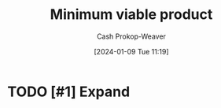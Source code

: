 :PROPERTIES:
:ID:       30450600-cc69-4beb-9560-c7721a04ecee
:LAST_MODIFIED: [2024-01-09 Tue 11:20]
:END:
#+title: Minimum viable product
#+hugo_custom_front_matter: :slug "30450600-cc69-4beb-9560-c7721a04ecee"
#+author: Cash Prokop-Weaver
#+date: [2024-01-09 Tue 11:19]
#+filetags: :hastodo:concept:
* TODO [#1] Expand
* TODO [#2] Flashcards :noexport:
